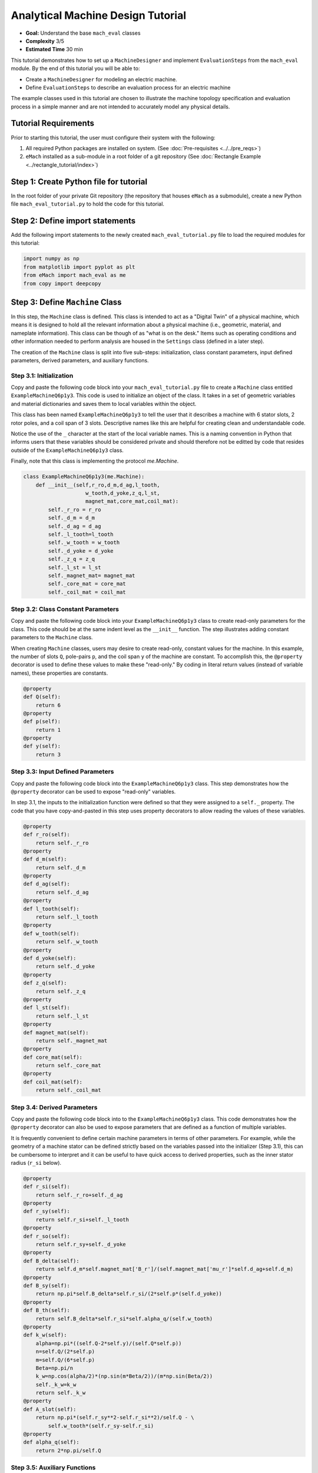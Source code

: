 Analytical Machine Design Tutorial 
==================================

* **Goal:** Understand the base ``mach_eval`` classes
* **Complexity** 3/5
* **Estimated Time** 30 min

This tutorial demonstrates how to set up a ``MachineDesigner`` and implement ``EvaluationSteps`` from the ``mach_eval`` module. By the end of this tutorial you will be able to:

* Create a ``MachineDesigner`` for modeling an electric machine.
* Define ``EvaluationSteps`` to describe an evaluation process for an electric machine

The example classes used in this tutorial are chosen to illustrate the machine topology specification and evaluation process in a simple manner and are not intended to accurately model any physical details. 

Tutorial Requirements 
---------------------

Prior to starting this tutorial, the user must configure their system with the following:

#. All required Python packages are installed on system. (See :doc:`Pre-requisites <../../pre_reqs>`)
#. ``eMach`` installed as a sub-module in a root folder of a git repository (See :doc:`Rectangle Example <../rectangle_tutorial/index>`)


Step 1: Create Python file for tutorial
------------------------------------------

In the root folder of your private Git repository (the repository that houses ``eMach`` as a submodule), create a new Python file ``mach_eval_tutorial.py`` to hold the code for this tutorial. 


Step 2: Define import statements
------------------------------------------

Add the following import statements to the newly created ``mach_eval_tutorial.py`` file to load the required modules for this tutorial: 

.. code-block:: python
	
    import numpy as np
    from matplotlib import pyplot as plt
    from eMach import mach_eval as me
    from copy import deepcopy

Step 3: Define ``Machine`` Class
------------------------------------------

In this step, the ``Machine`` class is defined. This class is intended to act as a "Digital Twin" of a physical machine, which means it is designed to hold all the relevant information about a physical machine (i.e.,  geometric, material, and nameplate information). This class can be though of as "what is on the desk." Items such as operating conditions and other information needed to perform analysis are housed in the ``Settings`` class (defined in a later step).

The creation of the ``Machine`` class is split into five sub-steps: initialization, class constant parameters, input defined parameters, derived parameters, and auxiliary functions.

Step 3.1: Initialization
~~~~~~~~~~~~~~~~~~~~~~~~

Copy and paste the following code block into your ``mach_eval_tutorial.py`` file to create a ``Machine`` class entitled ``ExampleMachineQ6p1y3``. This code is used to initialize an object of the class. It takes in a set of geometric variables and material dictionaries and saves them to local variables within the object. 

This class has been named ``ExampleMachineQ6p1y3`` to tell the user that it describes a machine with 6 stator slots, 2 rotor poles, and a coil span of 3 slots. Descriptive names like this are helpful for creating clean and understandable code.

Notice the use of the ``_`` character at the start of the local variable names. This is a naming convention in Python that informs users that these variables should be considered private and should therefore not be editted by code that resides outside of the ``ExampleMachineQ6p1y3`` class. 

Finally, note that this class is implementing the protocol `me.Machine`.

.. code-block:: python

    class ExampleMachineQ6p1y3(me.Machine):
        def __init__(self,r_ro,d_m,d_ag,l_tooth,
                        w_tooth,d_yoke,z_q,l_st,
                        magnet_mat,core_mat,coil_mat):
            self._r_ro = r_ro
            self._d_m = d_m
            self._d_ag = d_ag
            self._l_tooth=l_tooth
            self._w_tooth = w_tooth
            self._d_yoke = d_yoke
            self._z_q = z_q
            self._l_st = l_st
            self._magnet_mat= magnet_mat
            self._core_mat = core_mat
            self._coil_mat = coil_mat

Step 3.2: Class Constant Parameters
~~~~~~~~~~~~~~~~~~~~~~~~~~~~~~~~~~~

Copy and paste the following code block into your ``ExampleMachineQ6p1y3`` class to create read-only parameters for the class. This code should be at the same indent level as the ``__init__`` function. The step illustrates adding constant parameters to the ``Machine`` class.

When creating ``Machine`` classes, users may desire to create read-only, constant values for the machine. In this example, the number of slots ``Q``, pole-pairs ``p``, and the coil span ``y`` of the machine are constant. To accomplish this, the ``@property`` decorator is used to define these values to make these "read-only." By coding in literal return values (instead of variable names), these properties are constants.

.. code-block:: python

        @property
        def Q(self):
            return 6
        @property
        def p(self):
            return 1
        @property
        def y(self):
            return 3

Step 3.3: Input Defined Parameters
~~~~~~~~~~~~~~~~~~~~~~~~~~~~~~~~~~~

Copy and paste the following code block into the ``ExampleMachineQ6p1y3`` class. This step demonstrates how the ``@property`` decorator can be used to expose "read-only" variables. 

In step 3.1, the inputs to the initialization function were defined so that they were assigned to a ``self._`` property. The code that you have copy-and-pasted in this step uses property decorators to allow reading the values of these variables. 

.. code-block:: python

        @property
        def r_ro(self):
            return self._r_ro
        @property
        def d_m(self):
            return self._d_m
        @property
        def d_ag(self):
            return self._d_ag
        @property
        def l_tooth(self):
            return self._l_tooth
        @property
        def w_tooth(self):
            return self._w_tooth
        @property
        def d_yoke(self):
            return self._d_yoke
        @property
        def z_q(self):
            return self._z_q
        @property 
        def l_st(self):
            return self._l_st
        @property
        def magnet_mat(self):
            return self._magnet_mat
        @property
        def core_mat(self):
            return self._core_mat
        @property
        def coil_mat(self):
            return self._coil_mat

Step 3.4: Derived Parameters
~~~~~~~~~~~~~~~~~~~~~~~~~~~~~

Copy and paste the following code block into to the ``ExampleMachineQ6p1y3`` class. This code demonstrates how the ``@property`` decorator can also be used to expose parameters that are defined as a function of multiple variables. 

It is frequently convenient to define certain machine parameters in terms of other parameters. For example, while the geometry of a machine stator can be defined strictly based on the variables passed into the initializer (Step 3.1), this can be cumbersome to interpret and it can be useful to have quick access to derived  properties, such as the inner stator radius (``r_si`` below). 

.. code-block:: python

        @property
        def r_si(self):
            return self._r_ro+self._d_ag
        @property
        def r_sy(self):
            return self.r_si+self._l_tooth
        @property
        def r_so(self):
            return self.r_sy+self._d_yoke
        @property
        def B_delta(self):
            return self.d_m*self.magnet_mat['B_r']/(self.magnet_mat['mu_r']*self.d_ag+self.d_m)
        @property
        def B_sy(self):
            return np.pi*self.B_delta*self.r_si/(2*self.p*(self.d_yoke))
        @property
        def B_th(self):
            return self.B_delta*self.r_si*self.alpha_q/(self.w_tooth)
        @property
        def k_w(self):
            alpha=np.pi*((self.Q-2*self.y)/(self.Q*self.p))
            n=self.Q/(2*self.p)
            m=self.Q/(6*self.p)
            Beta=np.pi/n
            k_w=np.cos(alpha/2)*(np.sin(m*Beta/2))/(m*np.sin(Beta/2))
            self._k_w=k_w
            return self._k_w
        @property
        def A_slot(self):
            return np.pi*(self.r_sy**2-self.r_si**2)/self.Q - \
                self.w_tooth*(self.r_sy-self.r_si)
        @property 
        def alpha_q(self):
            return 2*np.pi/self.Q
			
Step 3.5: Auxiliary Functions
~~~~~~~~~~~~~~~~~~~~~~~~~~~~~

Copy and paste the following code block into to the ``ExampleMachineQ6p1y3`` class. This code illustrates the use-case for auxiliary functions added to a ``Machine`` class to facilitate calculation of performance properties. 

There are several useful machine performance calculations which require combining information from within a ``Machine`` class and information that a ``Machine`` class does not contain. Auxiliary functions can be added to facilitate easy implementation of these calculations. Examples of this include electric loading ``A_hat`` and tip speed ``v_tip``, both of which depend on outside information (i.e. current and speed).

.. code-block:: python

        def A_hat(self,I):
            N=self.Q/3
            A_hat=3*self.z_q*N*self.k_w*I/(np.pi*self.r_si)
            return A_hat
        def v_tip(self,Omega):
            v_tip=Omega*self.r_ro
            return v_tip
		
Step 4: Define ``Settings`` Class
----------------------------------
Copy and paste the following code block to create a settings class that can be used alongside the ``ExampleMachineQ6p1y3`` machine.

``mach_eval`` uses settings clases to hold information necessary for analyzing the machine, such as the current operating condition. In this tutorial, the settings class simply holds the rotational speed ``Omega`` and the motor phase current ``I``.

.. code-block:: python

    class ExampleSettings:
        def __init__(self,Omega,I):
            self.Omega=Omega
            self.I=I
		
Step 5: Define the ``Architect``
---------------------------------

The ``Architect`` class of the ``mach_eval`` module is described in detail :ref:`here <arch-label>`. The purpose of the ``Architect`` is to convert an input tuple (which is presumably set up to compactly encode the free variables of an optimization) into a ``Machine`` object (which likely requires far more information than is contained by the free variables). For this example, the input tuple is defined using the following:

* ``x[0] = r_ro`` Outer rotor radius
* ``x[1] = d_m_norm`` Normalized magnet thickness
* ``x[2] = l_st_norm`` Normalized stack length
* ``x[3] = r_sy_norm`` Normalized stator yoke radius
* ``x[4] = r_so_norm`` Normalized outer rotor radius
* ``x[5] = w_tooth_norm`` Normalized tooth width
* ``x[6] = z_q`` Number of turns
* ``x[7] = I`` Stator current

Copy the following code into the Python file to implement the example architect. 

The ``create_new_design`` method demonstrates how the input tuple values are interpretted to initialize an instance of the ``ExampleMachineQ6p1y3`` class. Notice that material dictionaries (``magnet_mat``, ``core_mat``, and ``coil_mat``) are provided to the ``ExampleMotorArchitect`` upon initialization. This is the typical programming pattern for providing information that is required to create a ``Machine`` class but is not contained in the input tuple. 

.. code-block:: python

    class ExampleMotorArchitect(me.Architect):
        """Class converts input tuple x into a machine object"""   
        def __init__(self,magnet_mat,core_mat,
                        coil_mat):
            self.magnet_mat=magnet_mat
            self.core_mat=core_mat
            self.coil_mat=coil_mat
        def create_new_design(self,x:tuple):
            r_ro=x[0]
            d_m_norm=x[1]
            d_m=d_m_norm*r_ro
            l_st=x[2]*r_ro
            r_sy_norm=x[3]
            r_so_norm=x[4]
            w_tooth_norm=x[5]
            z_q=x[6]
            
            d_ag=.002
            Q=6

            r_si=r_ro+d_ag
            alpha_q=2*np.pi/Q
            w_tooth=2*r_si*np.sin(w_tooth_norm*alpha_q/2)
            r_so=r_so_norm*r_si
            r_sy=r_sy_norm*(r_so-r_si)+r_si
            d_yoke=r_so-r_sy 
            l_tooth=r_sy-r_si

            
            machine=ExampleMachineQ6p1y3(r_ro,d_m,d_ag,l_tooth,
                        w_tooth,d_yoke,z_q,l_st,
                        self.magnet_mat,self.core_mat,self.coil_mat)
                
            return machine

Step 6: Define the ``SettingsHandler``
---------------------------------------

The ``SettingsHandler`` class of the ``mach_eval`` module is also described in detail in the :ref:`user guide <settings-handler>`. The ``SettingsHandler`` has a similar purpose to the ``Architect`` (step 5) in that it is responsible for converting the input tuple into the settings object. 

Copy the following code into the Python file to implement the example ``SettingsHandler``. In this tutorial, the ``SettingsHandler`` takes in a rotational speed ``Omega`` on initialization and extracts the current from the input tuple to create the ``ExampleSettings``.

.. code-block:: python

    class ExampleSettingsHandler():
        """Settings handler for design creation"""
        def __init__(self,Omega):
            self.Omega=Omega
        def get_settings(self,x:tuple):
            I=x[7]
            settings = ExampleSettings(self.Omega,I)
            return settings  

Step 7: Define the ``EvaluationStep`` s
---------------------------------------

The ``EvaluationStep`` protocol of the ``mach_eval`` module defines a function signature called ``step``. This is the base level for an evaluation in the ``mach_eval`` module and is used to define an evaluation that is performed on a design. A detailed explanation of the ``EvaluationStep`` protocol and the associated ``State`` class is provided :ref:`here <eval-step>`. 

Copy and paste the following code to add two evaluation steps. These steps are used to calculate the total power of the machine and the expected losses. Per the ``EvaluationStep`` protocol, each step class must contain a ``step`` method that takes in a state variable, performs some analysis, and returns the results along with an output state. The ``deepcopy`` method is used to provide a copy of the state which can be updated with new information without changing the input state. 

.. code-block:: python

    class PowerEvalStep(me.EvaluationStep):
        def step(self,state_in):
            #unpack the input state
            B_delta=state_in.design.machine.B_delta
            r_ro=state_in.design.machine.r_ro
            l_st=state_in.design.machine.l_st
            I=state_in.design.settings.I
            A_hat=state_in.design.machine.A_hat(I)
            Omega=state_in.design.settings.Omega
            
            #perform evaluation
            V_r=np.pi*r_ro**2*l_st
            Power=Omega*V_r*B_delta*A_hat
            
            #write the state out
            state_out=deepcopy(state_in)
            state_out.conditions.Power=Power
            return [Power,state_out]
        
    class LossesEvalStep(me.EvaluationStep):
        def step(self,state_in):
            w_tooth=state_in.design.machine.w_tooth
            l_tooth=state_in.design.machine.l_tooth
            alpha_q=state_in.design.machine.alpha_q
            r_si=state_in.design.machine.r_si
            r_so=state_in.design.machine.r_so
            r_sy=state_in.design.machine.r_sy
            I=state_in.design.settings.I
            z_q=state_in.design.machine.z_q
            A_slot=state_in.design.machine.A_slot
            k_fill=state_in.design.machine.coil_mat['k_fill']
            sigma=state_in.design.machine.coil_mat['sigma']
            k_ov=state_in.design.machine.coil_mat['k_ov']
            l_st=state_in.design.machine.l_st
            Omega=state_in.design.settings.Omega
            p=state_in.design.machine.p
            y=state_in.design.machine.y
            Q=state_in.design.machine.Q
            K_h=state_in.design.machine.core_mat['core_ironloss_Kh']
            b=state_in.design.machine.core_mat['core_ironloss_b']
            a=state_in.design.machine.core_mat['core_ironloss_a']
            K_e=state_in.design.machine.core_mat['core_ironloss_Ke']
            k_stack=state_in.design.machine.core_mat['core_stacking_factor']
            B_sy=state_in.design.machine.B_sy
            B_tooth=state_in.design.machine.B_th
            
            l_turn=2*l_st+y*alpha_q*(r_si+r_sy)*k_ov
            f=p*Omega/(2*np.pi)
            g_sy=(K_h*(f**a)*(B_sy**b) + K_e*(f*B_sy)**2)*k_stack
            g_th=(K_h*(f**a)*(B_tooth**b) + K_e*(f*B_tooth)**2)*k_stack
            A_cond=k_fill*A_slot/z_q
            J_hat=I/A_cond
            Q_tooth=g_th*w_tooth*l_st*l_tooth*Q
            Q_sy=g_sy*np.pi*(r_so**2-r_sy**2)*l_st
            Q_coil= (J_hat**2)*l_turn*k_fill*A_slot/(sigma*2)
            state_out=deepcopy(state_in)
            state_out.conditions.losses=[Q_tooth,Q_sy,Q_coil]
            return [[Q_tooth,Q_sy,Q_coil],state_out]

Step 8: Define Material Dictionaries 
------------------------------------

Copy and paste the following material dictionaries into ``mach_eval_tutorial.py``. These dictionaries hold standard material information needed to model that machine.
		
.. code-block:: python			
			
    core_mat = {
        'core_material'              : 'M19Gauge29',
        'core_material_density'      : 7650, # kg/m3
        'core_youngs_modulus'        : 185E9, # Pa
        'core_poission_ratio'        : .3,
        'core_material_cost'         : 17087, # $/m3
        'core_ironloss_a'            : 1.193,# freq
        'core_ironloss_b'            : 1.918,# field
        'core_ironloss_Kh'           : 55.1565, # W/m3
        'core_ironloss_Ke'           : 0.050949, # W/m3
        'core_therm_conductivity'    : 28, # W/m-k
        'core_stacking_factor'       : .96, # percentage
        'core_saturation_feild'      : 1.6 #T
        }

    coil_mat = {
        'Max_temp'                   : 150, # Rise C
        'k_ov'                       : 1.8,
        'sigma'                      : 5.80E7,
        'k_fill'                     : .38}
    magnet_mat = {
        'magnet_material'            : "Arnold/Reversible/N40H",
        'magnet_material_density'    : 7450, # kg/m3
        'magnet_youngs_modulus'      : 160E9, # Pa
        'magnet_poission_ratio'      :.24,
        'magnet_material_cost'       : 712756, # $/m3
        'magnetization_direction'    : 'Parallel',
        'B_r'                        : 1.285, # Tesla, magnet residual flux density
        'mu_r'                       : 1.062, # magnet relative permeability
        'magnet_max_temperature'     : 80, # deg C
        'magnet_max_rad_stress'      : 0, # Mpa  
        'magnet_therm_conductivity'  : 8.95, # W/m-k
        }

Step 9: Creating MachineDesigner 
--------------------------------

The next step is to create an object of the  ``MachineDesigner`` class. This is a concrete class provided by ``mach_eval`` to hold an ``Architect`` (created in step 5)  and a ``SettingsHandler`` (created in step 6). The `MachineDesigner.create_design()`` method receives an input tuple (the free variables) and uses the ``Architect`` and ``SettingsHandler`` to create a ``Machine`` and ``Settings`` object. The function returns a ``Design`` object containing the ``Machine`` and ``Settings`` (``design.machine`` and ``design.setttings``). 

Copy and paste this code into the bottom of the Python file.

.. code-block:: python
                
    Omega=100
    arch=ExampleMotorArchitect(magnet_mat,core_mat,coil_mat)
    settings_handler=ExampleSettingsHandler(Omega)
    des=me.MachineDesigner(arch,settings_handler)
    r_ro=.1
    d_m_norm=.0025
    l_st_norm=5
    r_sy_norm=.25
    r_so_norm=10
    w_tooth_norm=.8
    z_q=100
    I=20
    x=[r_ro,d_m_norm,l_st_norm,r_sy_norm,r_so_norm,w_tooth_norm,z_q,I]
    design=des.create_design(x)

Step 10: Creating MachineEvaluator 
----------------------------------

Like the ``MachineDesigner`` in the previous step, the ``MachineEvaluator`` is a concrete class provided by ``mach_eval``. This class takes in an ordered list of ``EvaluationSteps`` on initialization. When the ``evaluate`` method is called the ``MachineEvaluator`` will loop over the ``step`` functions of the provided ``EvaluationSteps`` in order. The results of the ``evaluate`` method will be an ordered list of ``[state_in,results,state_out]`` for each step provided. This gives a useful log of how the ``design`` and ``state`` objects have changed over the evaluation process. 

The following code implements the two example ``EvaluationSteps`` provided, and demonstrates how to initialize the ``MachineEvaluator``. Copy this code into the bottom of the Python file and hit run. The results object from the evaluation of the machine should be printed in the console. 

.. code-block:: python

    power_step=PowerEvalStep()
    loss_step=LossesEvalStep()
    evaluator=me.MachineEvaluator([power_step,loss_step])
    results=evaluator.evaluate(design)
    print(results)
	
Step 11: Interpreting Results 
----------------------------------

The results of the optimization printed in the console are interpreted in this step. The results object is an ordered list of input states, results, and output states corresponding to each evaluation step. The output state of a step and the input state of the next step are identical, this provides an accounting of how the state object may change during the optimization. 

.. figure:: ./images/Results.svg
   :alt: Trial1 
   :align: center
   :width: 800 

The results of the example code should look like the following. The form shown in the image above can be seen here, for example for the first evaluation step it is input state, results of power evaluation step of 769kW then output state. The same can be seen for the second step, where the losses are provided as [``Q_tooth``, ``Q_sy`` , ``Q_coil``]

.. code-block:: python

		[[<eMach.mach_eval.mach_eval.State object at 0x00000166D0F4BD60>, 796000.7929035134, <eMach.mach_eval.mach_eval.State object at 0x00000166D0F4BFD0>],
		[<eMach.mach_eval.mach_eval.State object at 0x00000166D0F5C4F0>, [47.00334669919978, 44.94622291490794, 947.6525268802451],
		<eMach.mach_eval.mach_eval.State object at 0x00000166D0F5C790>]]
	
Conclusion
----------

You have successfully completed this tutorial of the base capabilities of the ``mach_eval`` module. The following tasks are provided to demonstrate you understand how these classes work:

* Create a new ``EvaluationStep`` which calculates the motor efficiency
* Copy and modify the example ``Machine`` and ``Architect`` classes to analyze a Q12p2y3 machine, could these classes be modified to use the same architect?
* **Bonus task**: Using the skills learned in the :doc:`Previous tutorial <../rectangle_tutorial/index>`, can you create a simple optimization using the provided ``MachineDesigner`` and ``MachineEvaluator``?


	

